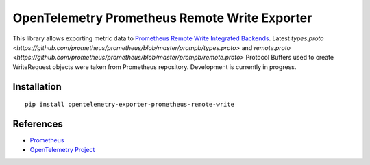 OpenTelemetry Prometheus Remote Write Exporter
==============================================

This library allows exporting metric data to `Prometheus Remote Write Integrated Backends
<https://prometheus.io/docs/operating/integrations/>`_. Latest `types.proto
<https://github.com/prometheus/prometheus/blob/master/prompb/types.proto>` and `remote.proto
<https://github.com/prometheus/prometheus/blob/master/prompb/remote.proto>` Protocol Buffers
used to create WriteRequest objects were taken from Prometheus repository. Development is
currently in progress.

Installation
------------

::

    pip install opentelemetry-exporter-prometheus-remote-write


.. _Prometheus: https://prometheus.io/
.. _OpenTelemetry: https://github.com/open-telemetry/opentelemetry-python/


References
----------

* `Prometheus <https://prometheus.io/>`_
* `OpenTelemetry Project <https://opentelemetry.io/>`_
